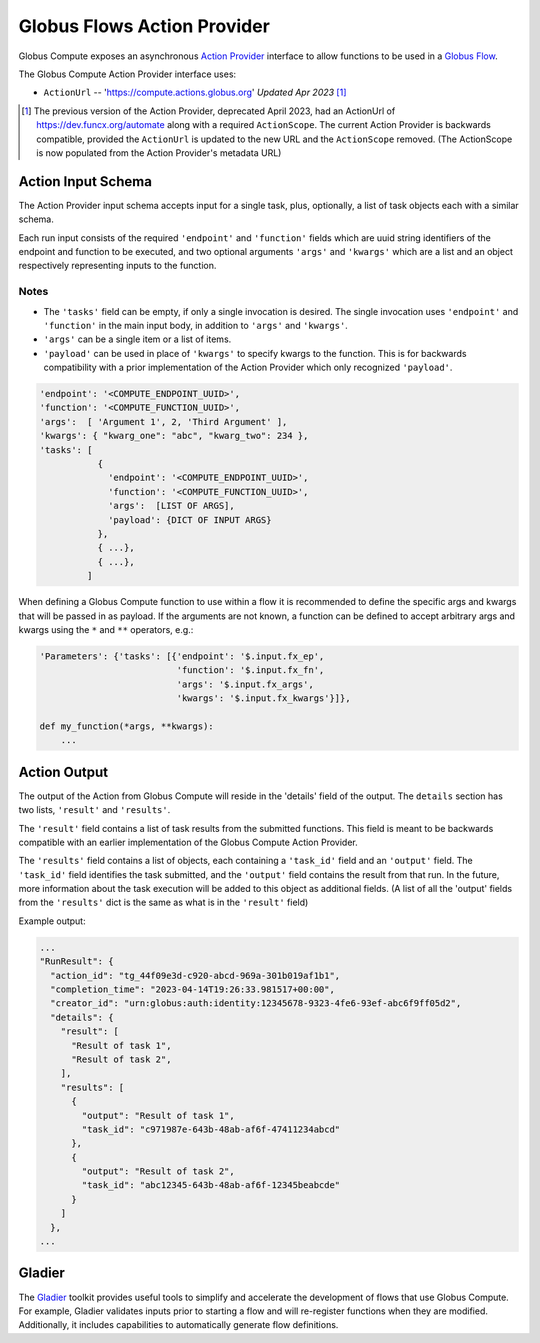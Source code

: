 Globus Flows Action Provider
============================

Globus Compute exposes an asynchronous `Action Provider <https://globus-automate-client.readthedocs.io/en/latest/globus_action_providers.html>`_
interface to allow functions to be used in a `Globus Flow <https://www.globus.org/platform/services/flows>`_.

The Globus Compute Action Provider interface uses:

* ``ActionUrl`` -- 'https://compute.actions.globus.org'  *Updated Apr 2023* [1]_

.. [1] The previous version of the Action Provider, deprecated April 2023,
   had an ActionUrl of https://dev.funcx.org/automate along with
   a required ``ActionScope``.  The current Action Provider is backwards
   compatible, provided the ``ActionUrl`` is updated to the new URL and the
   ``ActionScope`` removed.  (The ActionScope is now populated from the
   Action Provider's metadata URL)


Action Input Schema
-------------------

The Action Provider input schema accepts input for a single task, plus,
optionally, a list of task objects each with a similar schema.

Each run input consists of the required ``'endpoint'`` and ``'function'``
fields which are uuid string identifiers of the endpoint and function to
be executed, and two optional arguments ``'args'`` and ``'kwargs'`` which
are a list and an object respectively representing inputs to the function.

Notes
.....

* The ``'tasks'`` field can be empty, if only a single invocation is
  desired.  The single invocation uses ``'endpoint'`` and ``'function'`` in
  the main input body, in addition to ``'args'`` and ``'kwargs'``.
* ``'args'`` can be a single item or a list of items.
* ``'payload'`` can be used in place of ``'kwargs'`` to specify
  kwargs to the function.  This is for backwards compatibility with a prior
  implementation of the Action Provider which only recognized ``'payload'``.


.. code-block::

  'endpoint': '<COMPUTE_ENDPOINT_UUID>',
  'function': '<COMPUTE_FUNCTION_UUID>',
  'args':  [ 'Argument 1', 2, 'Third Argument' ],
  'kwargs': { "kwarg_one": "abc", "kwarg_two": 234 },
  'tasks': [
             {
               'endpoint': '<COMPUTE_ENDPOINT_UUID>',
               'function': '<COMPUTE_FUNCTION_UUID>',
               'args':  [LIST OF ARGS],
               'payload': {DICT OF INPUT ARGS}
             },
             { ...},
             { ...},
           ]


When defining a Globus Compute function to use within a flow it is recommended
to define the specific args and kwargs that will be passed in as payload. If
the arguments are not known, a function can be defined to accept arbitrary
args and kwargs using the ``*`` and ``**`` operators, e.g.:

.. code-block::

  'Parameters': {'tasks': [{'endpoint': '$.input.fx_ep',
                            'function': '$.input.fx_fn',
                            'args': '$.input.fx_args',
                            'kwargs': '$.input.fx_kwargs'}]},

  def my_function(*args, **kwargs):
      ...

Action Output
-------------

The output of the Action from Globus Compute will reside in the 'details'
field of the output.  The ``details`` section has two lists, ``'result'``
and ``'results'``.

The ``'result'`` field contains a list of task results from the submitted
functions.  This field is meant to be backwards compatible with an earlier
implementation of the Globus Compute Action Provider.

The ``'results'`` field contains a list of objects, each containing a
``'task_id'`` field and an ``'output'`` field.  The ``'task_id'`` field
identifies the task submitted, and the ``'output'`` field contains the result
from that run.  In the future, more information about the task execution
will be added to this object as additional fields.  (A list of all the 'output'
fields from the ``'results'`` dict is the same as what is in the ``'result'`` field)

Example output:

.. code-block::

    ...
    "RunResult": {
      "action_id": "tg_44f09e3d-c920-abcd-969a-301b019af1b1",
      "completion_time": "2023-04-14T19:26:33.981517+00:00",
      "creator_id": "urn:globus:auth:identity:12345678-9323-4fe6-93ef-abc6f9ff05d2",
      "details": {
        "result": [
          "Result of task 1",
          "Result of task 2",
        ],
        "results": [
          {
            "output": "Result of task 1",
            "task_id": "c971987e-643b-48ab-af6f-47411234abcd"
          },
          {
            "output": "Result of task 2",
            "task_id": "abc12345-643b-48ab-af6f-12345beabcde"
          }
        ]
      },
    ...


Gladier
-------

The `Gladier <https://gladier.readthedocs.io/en/latest/>`_ toolkit provides useful tools to simplify and accelerate
the development of flows that use Globus Compute. For example, Gladier validates inputs prior to starting a flow and will re-register
functions when they are modified. Additionally, it includes capabilities to automatically
generate flow definitions.


